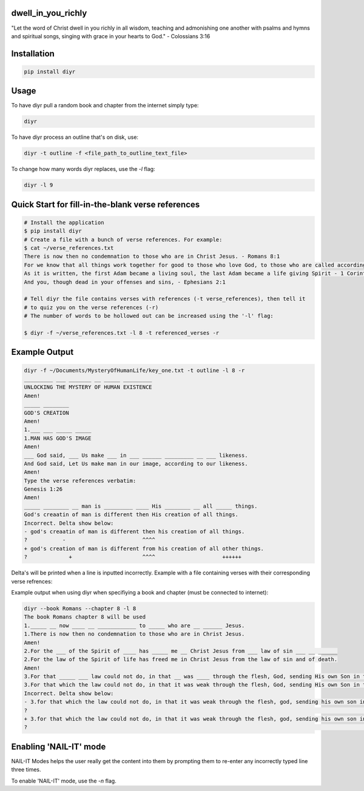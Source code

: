 dwell_in_you_richly
###################
"Let the word of Christ dwell in you richly in all wisdom, teaching and admonishing one another with psalms and hymns and spiritual songs, singing with grace in your hearts to God." - Colossians 3:16

Installation
############

.. code-block:: shell

   pip install diyr

Usage
#####

To have diyr pull a random book and chapter from the internet simply type:

.. code-block:: shell

   diyr

To have diyr process an outline that's on disk, use:

.. code-block:: shell

   diyr -t outline -f <file_path_to_outline_text_file>

To change how many words diyr replaces, use the `-l` flag:

.. code-block:: shell

   diyr -l 9


Quick Start for fill-in-the-blank verse references
##################################################

.. code-block:: shell

   # Install the application
   $ pip install diyr
   # Create a file with a bunch of verse references. For example:
   $ cat ~/verse_references.txt
   There is now then no condemnation to those who are in Christ Jesus. - Romans 8:1
   For we know that all things work together for good to those who love God, to those who are called according to His purpose, - Romans 8:28
   As it is written, the first Adam became a living soul, the last Adam became a life giving Spirit - 1 Corinthians 15:45
   And you, though dead in your offenses and sins, - Ephesians 2:1   

   # Tell diyr the file contains verses with references (-t verse_references), then tell it
   # to quiz you on the verse references (-r)
   # The number of words to be hollowed out can be increased using the '-l' flag:

   $ diyr -f ~/verse_references.txt -l 8 -t referenced_verses -r

Example Output
##############

.. code-block::

   diyr -f ~/Documents/MysteryOfHumanLife/key_one.txt -t outline -l 8 -r
   _________ ___ _______ __ _____ _________
   UNLOCKING THE MYSTERY OF HUMAN EXISTENCE
   Amen!
   _____ ________
   GOD'S CREATION
   Amen!
   1.___ ___ _____ _____
   1.MAN HAS GOD'S IMAGE
   Amen!
   ___ God said, ___ Us make ___ in ___ ______ _________ __ ___ likeness.
   And God said, Let Us make man in our image, according to our likeness.
   Amen!
   Type the verse references verbatim:
   Genesis 1:26
   Amen!
   _____ ________ __ man is _________ ____ His ________ __ all _____ things.
   God's creaatin of man is different then His creation of all things. 
   Incorrect. Delta show below:
   - god's creaatin of man is different then his creation of all things.
   ?           -                        ^^^^
   + god's creation of man is different from his creation of all other things.
   ?             +                      ^^^^                     ++++++

Delta's will be printed when a line is inputted incorrectly.
Example with a file containing verses with their corresponding verse refrences:

Example output when using diyr when specifiying a book and chapter (must be connected to internet):

.. code-block::

   diyr --book Romans --chapter 8 -l 8
   The book Romans chapter 8 will be used
   1._____ __ now ____ __ ____________ to _____ who are __ ______ Jesus.
   1.There is now then no condemnation to those who are in Christ Jesus.
   Amen!
   2.For the ___ of the Spirit of ____ has _____ me __ Christ Jesus from ___ law of sin ___ __ ______
   2.For the law of the Spirit of life has freed me in Christ Jesus from the law of sin and of death.
   Amen!
   3.For that _____ ___ law could not do, in that __ was ____ through the flesh, God, sending His own Son in the ________ of ___ flesh of ___ ___ concerning sin, condemned sin in the flesh,
   3.For that which the law could not do, in that it was weak through the flesh, God, sending His own Son in the likeness of the flesh of sin, and concerning sin, conmnedd sin in the flesh,
   Incorrect. Delta show below:
   - 3.for that which the law could not do, in that it was weak through the flesh, god, sending his own son in the likeness of the flesh of sin, and concerning sin, conmnedd sin in the flesh,
   ?                                                                                                                                           -                           -
   + 3.for that which the law could not do, in that it was weak through the flesh, god, sending his own son in the likeness of the flesh of sin and concerning sin, condemned sin in the flesh,
   ?                                                                                                                                                                   ++
   
Enabling 'NAIL-IT' mode
#######################

NAIL-IT Modes helps the user really get the content into them by prompting them to re-enter any incorrectly typed line three times.

To enable 'NAIL-IT' mode, use the `-n` flag. 
